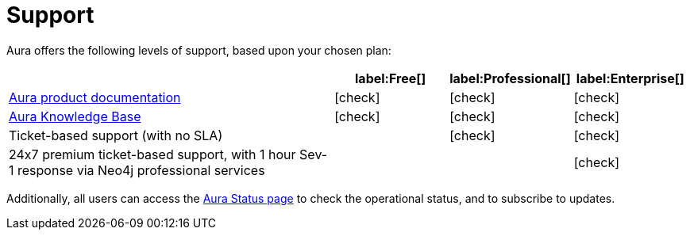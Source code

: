 [[aura-support]]
= Support
:description: This page describes the levels of support offered by Neo4j Aura.
:check-mark: icon:check[]

Aura offers the following levels of support, based upon your chosen plan:

[cols="49a,^17a,^17a,^17a",options="header"]
|===
|
| label:Free[]
| label:Professional[]
| label:Enterprise[]

| xref:index.adoc[Aura product documentation]
| {check-mark}
| {check-mark}
| {check-mark}

| https://aura.support.neo4j.com/[Aura Knowledge Base]
| {check-mark}
| {check-mark}
| {check-mark}

| Ticket-based support (with no SLA)
|
| {check-mark}
| {check-mark}

| 24x7 premium ticket-based support, with 1 hour Sev-1 response via Neo4j professional services
|
|
| {check-mark}
|===

Additionally, all users can access the https://status.neo4j.io/[Aura Status page] to check the operational status, and to subscribe to updates.
